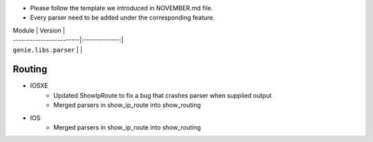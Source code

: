 * Please follow the template we introduced in NOVEMBER.md file.
* Every parser need to be added under the corresponding feature.

| Module                  | Version       |
| ------------------------|:-------------:|
| ``genie.libs.parser``   |               |


--------------------------------------------------------------------------------
                                Routing
--------------------------------------------------------------------------------
* IOSXE
    * Updated ShowIpRoute to fix a bug that crashes parser when supplied output
    * Merged parsers in show_ip_route into show_routing
* IOS
    * Merged parsers in show_ip_route into show_routing